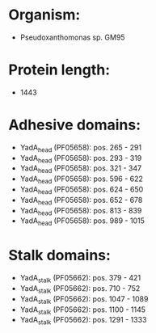 * Organism:
- Pseudoxanthomonas sp. GM95
* Protein length:
- 1443
* Adhesive domains:
- YadA_head (PF05658): pos. 265 - 291
- YadA_head (PF05658): pos. 293 - 319
- YadA_head (PF05658): pos. 321 - 347
- YadA_head (PF05658): pos. 596 - 622
- YadA_head (PF05658): pos. 624 - 650
- YadA_head (PF05658): pos. 652 - 678
- YadA_head (PF05658): pos. 813 - 839
- YadA_head (PF05658): pos. 989 - 1015
* Stalk domains:
- YadA_stalk (PF05662): pos. 379 - 421
- YadA_stalk (PF05662): pos. 710 - 752
- YadA_stalk (PF05662): pos. 1047 - 1089
- YadA_stalk (PF05662): pos. 1100 - 1145
- YadA_stalk (PF05662): pos. 1291 - 1333


